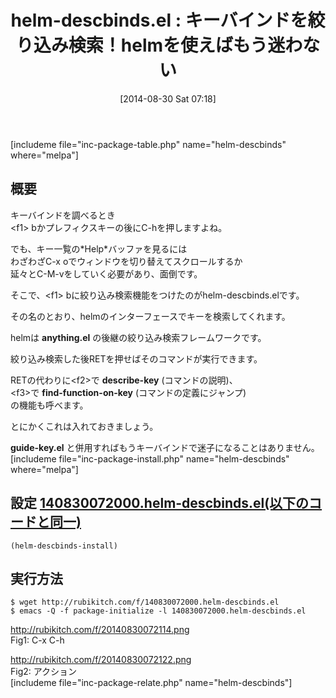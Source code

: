 #+BLOG: rubikitch
#+POSTID: 255
#+BLOG: rubikitch
#+DATE: [2014-08-30 Sat 07:18]
#+PERMALINK: helm-descbinds
#+OPTIONS: toc:nil num:nil todo:nil pri:nil tags:nil ^:nil \n:t
#+ISPAGE: nil
#+DESCRIPTION:キーバインドを絞り込み検索して実行したり説明を見たり
# (progn (erase-buffer)(find-file-hook--org2blog/wp-mode))
#+BLOG: rubikitch
#+CATEGORY: キーバインド
#+EL_PKG_NAME: helm-descbinds
#+TAGS: helm, るびきちオススメ, 初心者安心
#+EL_TITLE0: キーバインドを絞り込み検索！helmを使えばもう迷わない
#+begin: org2blog
#+TITLE: helm-descbinds.el : キーバインドを絞り込み検索！helmを使えばもう迷わない
[includeme file="inc-package-table.php" name="helm-descbinds" where="melpa"]
** 概要
キーバインドを調べるとき
<f1> bかプレフィクスキーの後にC-hを押しますよね。

でも、キー一覧の*Help*バッファを見るには
わざわざC-x oでウィンドウを切り替えてスクロールするか
延々とC-M-vをしていく必要があり、面倒です。

そこで、<f1> bに絞り込み検索機能をつけたのがhelm-descbinds.elです。

その名のとおり、helmのインターフェースでキーを検索してくれます。

helmは *anything.el* の後継の絞り込み検索フレームワークです。

絞り込み検索した後RETを押せばそのコマンドが実行できます。

RETの代わりに<f2>で *describe-key* (コマンドの説明)、
<f3>で *find-function-on-key* (コマンドの定義にジャンプ)
の機能も呼べます。




とにかくこれは入れておきましょう。

*guide-key.el* と併用すればもうキーバインドで迷子になることはありません。
[includeme file="inc-package-install.php" name="helm-descbinds" where="melpa"]

#+end:
** 概要                                                             :noexport:
キーバインドを調べるとき
<f1> bかプレフィクスキーの後にC-hを押しますよね。

でも、キー一覧の*Help*バッファを見るには
わざわざC-x oでウィンドウを切り替えてスクロールするか
延々とC-M-vをしていく必要があり、面倒です。

そこで、<f1> bに絞り込み検索機能をつけたのがhelm-descbinds.elです。

その名のとおり、helmのインターフェースでキーを検索してくれます。

helmは *anything.el* の後継の絞り込み検索フレームワークです。

絞り込み検索した後RETを押せばそのコマンドが実行できます。

RETの代わりに<f2>で *describe-key* (コマンドの説明)、
<f3>で *find-function-on-key* (コマンドの定義にジャンプ)
の機能も呼べます。




とにかくこれは入れておきましょう。

*guide-key.el* と併用すればもうキーバインドで迷子になることはありません。
** 設定 [[http://rubikitch.com/f/140830072000.helm-descbinds.el][140830072000.helm-descbinds.el(以下のコードと同一)]]
#+BEGIN: include :file "/r/sync/junk/140830/140830072000.helm-descbinds.el"
#+BEGIN_SRC fundamental
(helm-descbinds-install)
#+END_SRC

#+END:

** 実行方法
#+BEGIN_EXAMPLE
$ wget http://rubikitch.com/f/140830072000.helm-descbinds.el
$ emacs -Q -f package-initialize -l 140830072000.helm-descbinds.el
#+END_EXAMPLE

# (progn (forward-line 1)(shell-command "screenshot-time.rb org_template" t))
http://rubikitch.com/f/20140830072114.png
Fig1: C-x C-h

http://rubikitch.com/f/20140830072122.png
Fig2: アクション
[includeme file="inc-package-relate.php" name="helm-descbinds"]
